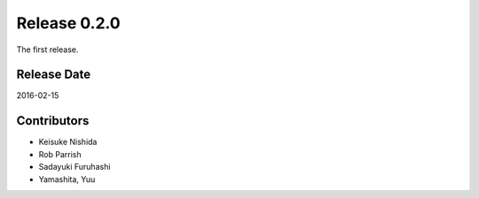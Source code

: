 Release 0.2.0
==================================

The first release.

Release Date
------------------
2016-02-15

Contributors
------------------
* Keisuke Nishida
* Rob Parrish
* Sadayuki Furuhashi
* Yamashita, Yuu

